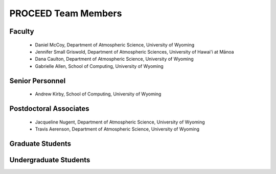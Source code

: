 PROCEED Team Members
====================

Faculty
-------
   - Daniel McCoy, Department of Atmospheric Science, University of Wyoming
   - Jennifer Small Griswold, Department of Atmospheric Sciences, University of Hawai'i at Mānoa
   - Dana Caulton, Department of Atmospheric Science, University of Wyoming
   - Gabrielle Allen, School of Computing, University of Wyoming

Senior Personnel
----------------
   - Andrew Kirby, School of Computing, University of Wyoming

Postdoctoral Associates
-----------------------
   - Jacqueline Nugent, Department of Atmospheric Science, University of Wyoming
   - Travis Aerenson, Department of Atmospheric Science, University of Wyoming

Graduate Students
-----------------

Undergraduate Students
----------------------
